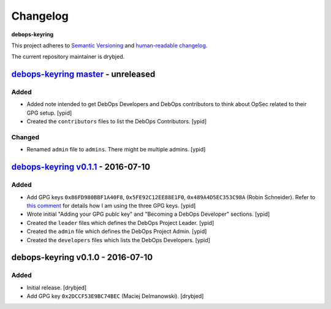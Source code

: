Changelog
=========

**debops-keyring**

This project adheres to `Semantic Versioning <http://semver.org/spec/v2.0.0.html>`_
and `human-readable changelog <http://keepachangelog.com/>`_.

The current repository maintainer is drybjed.


`debops-keyring master`_ - unreleased
-------------------------------------

.. _debops-keyring master: https://github.com/debops/debops-keyring/compare/v0.1.1...master

Added
~~~~~

- Added note intended to get DebOps Developers and DebOps contributors to think
  about OpSec related to their GPG setup. [ypid]

- Created the ``contributors`` files to list the DebOps Contributors. [ypid]

Changed
~~~~~~~

- Renamed ``admin`` file to ``admins``. There might be multiple admins. [ypid]

`debops-keyring v0.1.1`_ - 2016-07-10
-------------------------------------

.. _debops-keyring v0.1.1: https://github.com/debops/debops-keyring/compare/v0.1.0...v0.1.1

Added
~~~~~

- Add GPG keys ``0x86FD980BBF1A40F8``, ``0x5FE92C12EE88E1F0``,
  ``0x489A4D5EC353C98A`` (Robin Schneider). Refer to `this comment
  <https://github.com/debops/ansible-ifupdown/pull/48#issuecomment-212146099>`_
  for details how I am using the three GPG keys. [ypid]

- Wrote initial "Adding your GPG publc key" and "Becoming a DebOps Developer"
  sections. [ypid]

- Created the ``leader`` files which defines the DebOps Project Leader. [ypid]

- Created the ``admin`` file which defines the DebOps Project Admin. [ypid]

- Created the ``developers`` files which lists the DebOps Developers. [ypid]


debops-keyring v0.1.0 - 2016-07-10
----------------------------------

Added
~~~~~

- Initial release. [drybjed]

- Add GPG key ``0x2DCCF53E9BC74BEC`` (Maciej Delmanowski). [drybjed]
